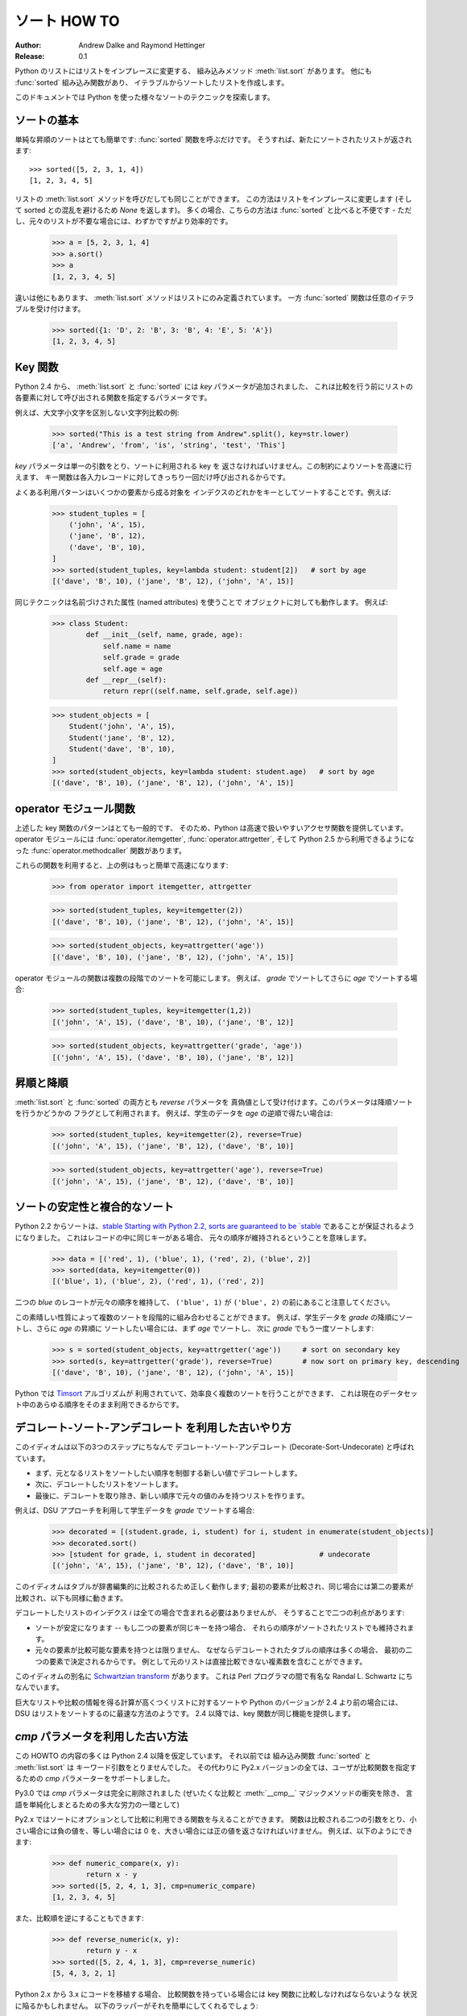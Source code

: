.. _sortinghowto:

ソート HOW TO
*************

:Author: Andrew Dalke and Raymond Hettinger
:Release: 0.1

..
  Python lists have a built-in :meth:`list.sort` method that modifies the list
  in-place.  There is also a :func:`sorted` built-in function that builds a new
  sorted list from an iterable.

Python のリストにはリストをインプレースに変更する、
組み込みメソッド :meth:`list.sort` があります。
他にも :func:`sorted` 組み込み関数があり、
イテラブルからソートしたリストを作成します。

..
  In this document, we explore the various techniques for sorting data using Python.

このドキュメントでは Python を使った様々なソートのテクニックを探索します。

..
  Sorting Basics
  ==============

ソートの基本
============

..
  A simple ascending sort is very easy: just call the :func:`sorted` function. It
  returns a new sorted list::

単純な昇順のソートはとても簡単です: :func:`sorted` 関数を呼ぶだけです。
そうすれば、新たにソートされたリストが返されます::

    >>> sorted([5, 2, 3, 1, 4])
    [1, 2, 3, 4, 5]

..
  You can also use the :meth:`list.sort` method of a list. It modifies the list
  in-place (and returns *None* to avoid confusion). Usually it's less convenient
  than :func:`sorted` - but if you don't need the original list, it's slightly
  more efficient.

リストの :meth:`list.sort` メソッドを呼びだしても同じことができます。
この方法はリストをインプレースに変更します
(そして sorted との混乱を避けるため *None* を返します)。
多くの場合、こちらの方法は :func:`sorted` と比べると不便です
- ただし、元々のリストが不要な場合には、わずかですがより効率的です。

    >>> a = [5, 2, 3, 1, 4]
    >>> a.sort()
    >>> a
    [1, 2, 3, 4, 5]

..
  Another difference is that the :meth:`list.sort` method is only defined for
  lists. In contrast, the :func:`sorted` function accepts any iterable.

違いは他にもあります、 :meth:`list.sort` メソッドはリストにのみ定義されています。
一方 :func:`sorted` 関数は任意のイテラブルを受け付けます。

    >>> sorted({1: 'D', 2: 'B', 3: 'B', 4: 'E', 5: 'A'})
    [1, 2, 3, 4, 5]

..
  Key Functions
  =============

Key 関数
========

..
  Starting with Python 2.4, both :meth:`list.sort` and :func:`sorted` added a
  *key* parameter to specify a function to be called on each list element prior to
  making comparisons.

Python 2.4 から、 :meth:`list.sort` と :func:`sorted` には *key* パラメータが追加されました、
これは比較を行う前にリストの各要素に対して呼び出される関数を指定するパラメータです。

..
  For example, here's a case-insensitive string comparison:

例えば、大文字小文字を区別しない文字列比較の例:

    >>> sorted("This is a test string from Andrew".split(), key=str.lower)
    ['a', 'Andrew', 'from', 'is', 'string', 'test', 'This']

..
  The value of the *key* parameter should be a function that takes a single argument
  and returns a key to use for sorting purposes. This technique is fast because
  the key function is called exactly once for each input record.

*key* パラメータは単一の引数をとり、ソートに利用される key を
返さなければいけません。この制約によりソートを高速に行えます、
キー関数は各入力レコードに対してきっちり一回だけ呼び出されるからです。

..
  A common pattern is to sort complex objects using some of the object's indices
  as keys. For example:

よくある利用パターンはいくつかの要素から成る対象を
インデクスのどれかをキーとしてソートすることです。例えば:

    >>> student_tuples = [
        ('john', 'A', 15),
        ('jane', 'B', 12),
        ('dave', 'B', 10),
    ]
    >>> sorted(student_tuples, key=lambda student: student[2])   # sort by age
    [('dave', 'B', 10), ('jane', 'B', 12), ('john', 'A', 15)]

..
  The same technique works for objects with named attributes. For example:

同じテクニックは名前づけされた属性 (named attributes) を使うことで
オブジェクトに対しても動作します。
例えば:

    >>> class Student:
            def __init__(self, name, grade, age):
                self.name = name
                self.grade = grade
                self.age = age
            def __repr__(self):
                return repr((self.name, self.grade, self.age))

    >>> student_objects = [
        Student('john', 'A', 15),
        Student('jane', 'B', 12),
        Student('dave', 'B', 10),
    ]
    >>> sorted(student_objects, key=lambda student: student.age)   # sort by age
    [('dave', 'B', 10), ('jane', 'B', 12), ('john', 'A', 15)]

..
  Operator Module Functions
  =========================

operator モジュール関数
=======================

..
  The key-function patterns shown above are very common, so Python provides
  convenience functions to make accessor functions easier and faster. The operator
  module has :func:`operator.itemgetter`, :func:`operator.attrgetter`, and
  starting in Python 2.5 a :func:`operator.methodcaller` function.

上述した key 関数のパターンはとても一般的です、
そのため、Python は高速で扱いやすいアクセサ関数を提供しています。
operator モジュールには :func:`operator.itemgetter`, 
:func:`operator.attrgetter`, そして Python 2.5 から利用できるようになった
:func:`operator.methodcaller` 関数があります。

..
  Using those functions, the above examples become simpler and faster:

これらの関数を利用すると、上の例はもっと簡単で高速になります:

    >>> from operator import itemgetter, attrgetter

    >>> sorted(student_tuples, key=itemgetter(2))
    [('dave', 'B', 10), ('jane', 'B', 12), ('john', 'A', 15)]

    >>> sorted(student_objects, key=attrgetter('age'))
    [('dave', 'B', 10), ('jane', 'B', 12), ('john', 'A', 15)]

..
  The operator module functions allow multiple levels of sorting. For example, to
  sort by *grade* then by *age*:

operator モジュールの関数は複数の段階でのソートを可能にします。
例えば、 *grade* でソートしてさらに *age* でソートする場合:

    >>> sorted(student_tuples, key=itemgetter(1,2))
    [('john', 'A', 15), ('dave', 'B', 10), ('jane', 'B', 12)]

    >>> sorted(student_objects, key=attrgetter('grade', 'age'))
    [('john', 'A', 15), ('dave', 'B', 10), ('jane', 'B', 12)]

..
  Ascending and Descending
  ========================

昇順と降順
==========

..
  Both :meth:`list.sort` and :func:`sorted` accept a *reverse* parameter with a
  boolean value. This is using to flag descending sorts. For example, to get the
  student data in reverse *age* order:

:meth:`list.sort` と :func:`sorted` の両方とも *reverse* パラメータを
真偽値として受け付けます。このパラメータは降順ソートを行うかどうかの
フラグとして利用されます。
例えば、学生のデータを *age* の逆順で得たい場合は:

    >>> sorted(student_tuples, key=itemgetter(2), reverse=True)
    [('john', 'A', 15), ('jane', 'B', 12), ('dave', 'B', 10)]

    >>> sorted(student_objects, key=attrgetter('age'), reverse=True)
    [('john', 'A', 15), ('jane', 'B', 12), ('dave', 'B', 10)]

..
  Sort Stability and Complex Sorts
  ================================

ソートの安定性と複合的なソート
==============================

..
  Starting with Python 2.2, sorts are guaranteed to be `stable
  <http://en.wikipedia.org/wiki/Sorting_algorithm#Stability>`_\. That means that
  when multiple records have the same key, their original order is preserved.

Python 2.2 からソートは、`stable 
Starting with Python 2.2, sorts are guaranteed to be `stable
<http://en.wikipedia.org/wiki/Sorting_algorithm#Stability>`_
であることが保証されるようになりました。
これはレコードの中に同じキーがある場合、
元々の順序が維持されるということを意味します。

    >>> data = [('red', 1), ('blue', 1), ('red', 2), ('blue', 2)]
    >>> sorted(data, key=itemgetter(0))
    [('blue', 1), ('blue', 2), ('red', 1), ('red', 2)]

..
  Notice how the two records for *blue* retain their original order so that
  ``('blue', 1)`` is guaranteed to precede ``('blue', 2)``.

二つの *blue* のレコートが元々の順序を維持して、
``('blue', 1)`` が ``('blue', 2)`` の前にあること注意してください。

..
  This wonderful property lets you build complex sorts in a series of sorting
  steps. For example, to sort the student data by descending *grade* and then
  ascending *age*, do the *age* sort first and then sort again using *grade*:

この素晴しい性質によって複数のソートを段階的に組み合わせることができます。
例えば、学生データを *grade* の降順にソートし、さらに *age* の昇順に
ソートしたい場合には、まず *age* でソートし、
次に *grade* でもう一度ソートします:

    >>> s = sorted(student_objects, key=attrgetter('age'))     # sort on secondary key
    >>> sorted(s, key=attrgetter('grade'), reverse=True)       # now sort on primary key, descending
    [('dave', 'B', 10), ('jane', 'B', 12), ('john', 'A', 15)]

..
  The `Timsort <http://en.wikipedia.org/wiki/Timsort>`_ algorithm used in Python
  does multiple sorts efficiently because it can take advantage of any ordering
  already present in a dataset.

Python では `Timsort <http://en.wikipedia.org/wiki/Timsort>`_ アルゴリズムが
利用されていて、効率良く複数のソートを行うことができます、
これは現在のデータセット中のあらゆる順序をそのまま利用できるからです。

..
  The Old Way Using Decorate-Sort-Undecorate
  ==========================================

デコレート-ソート-アンデコレート を利用した古いやり方
=====================================================

..
  This idiom is called Decorate-Sort-Undecorate after its three steps:
  
  * First, the initial list is decorated with new values that control the sort order.
  
  * Second, the decorated list is sorted.
  
  * Finally, the decorations are removed, creating a list that contains only the
    initial values in the new order.

このイディオムは以下の3つのステップにちなんで 
デコレート-ソート-アンデコレート (Decorate-Sort-Undecorate) と呼ばれています。

* まず、元となるリストをソートしたい順序を制御する新しい値でデコレートします。

* 次に、デコレートしたリストをソートします。

* 最後に、デコレートを取り除き、新しい順序で元々の値のみを持つリストを作ります。

..
  For example, to sort the student data by *grade* using the DSU approach:

例えば、DSU アプローチを利用して学生データを *grade* でソートする場合:

    >>> decorated = [(student.grade, i, student) for i, student in enumerate(student_objects)]
    >>> decorated.sort()
    >>> [student for grade, i, student in decorated]               # undecorate
    [('john', 'A', 15), ('jane', 'B', 12), ('dave', 'B', 10)]

..
  This idiom works because tuples are compared lexicographically; the first items
  are compared; if they are the same then the second items are compared, and so
  on.

このイディオムはタブルが辞書編集的に比較されるため正しく動作します;
最初の要素が比較され、同じ場合には第二の要素が比較され、以下も同様に動きます。

..
  It is not strictly necessary in all cases to include the index *i* in the
  decorated list, but including it gives two benefits:
  
  * The sort is stable -- if two items have the same key, their order will be
    preserved in the sorted list.
  
  * The original items do not have to be comparable because the ordering of the
    decorated tuples will be determined by at most the first two items. So for
    example the original list could contain complex numbers which cannot be sorted
    directly.

デコレートしたリストのインデクス *i* は全ての場合で含まれる必要はありませんが、
そうすることで二つの利点があります:

* ソートが安定になります -- もし二つの要素が同じキーを持つ場合、
  それらの順序がソートされたリストでも維持されます。

* 元々の要素が比較可能な要素を持つとは限りません、
  なぜならデコレートされたタブルの順序は多くの場合、
  最初の二つの要素で決定されるからです。
  例として元のリストは直接比較できない複素数を含むことができます。

..
  Another name for this idiom is
  `Schwartzian transform <http://en.wikipedia.org/wiki/Schwartzian_transform>`_\,
  after Randal L. Schwartz, who popularized it among Perl programmers.

このイディオムの別名に
`Schwartzian transform <http://en.wikipedia.org/wiki/Schwartzian_transform>`_
があります。
これは Perl プログラマの間で有名な Randal L. Schwartz にちなんでいます。

..
  For large lists and lists where the comparison information is expensive to
  calculate, and Python versions before 2.4, DSU is likely to be the fastest way
  to sort the list. For 2.4 and later, key functions provide the same
  functionality.

巨大なリストや比較の情報を得る計算が高くつくリストに対するソートや
Python のバージョンが 2.4 より前の場合には、
DSU はリストをソートするのに最速な方法のようです。
2.4 以降では、key 関数が同じ機能を提供します。

..
  The Old Way Using the *cmp* Parameter
  =====================================

*cmp* パラメータを利用した古い方法
==================================

..
  Many constructs given in this HOWTO assume Python 2.4 or later. Before that,
  there was no :func:`sorted` builtin and :meth:`list.sort` took no keyword
  arguments. Instead, all of the Py2.x versions supported a *cmp* parameter to
  handle user specified comparison functions.

この HOWTO の内容の多くは Python 2.4 以降を仮定しています。
それ以前では 組み込み関数 :func:`sorted` と :meth:`list.sort` は
キーワード引数をとりませんでした。
その代わりに Py2.x バージョンの全ては、ユーザが比較関数を指定するための
*cmp* パラメーターをサポートしました。

..
  In Py3.0, the *cmp* parameter was removed entirely (as part of a larger effort to
  simplify and unify the language, eliminating the conflict between rich
  comparisons and the :meth:`__cmp__` magic method).

Py3.0 では *cmp* パラメータは完全に削除されました
(ぜいたくな比較と :meth:`__cmp__` マジックメソッドの衝突を除き、
言語を単純化しまとるための多大な労力の一環として)

..
  In Py2.x, sort allowed an optional function which can be called for doing the
  comparisons. That function should take two arguments to be compared and then
  return a negative value for less-than, return zero if they are equal, or return
  a positive value for greater-than. For example, we can do:

Py2.x ではソートにオプションとして比較に利用できる関数を与えることができます。
関数は比較される二つの引数をとり、小さい場合には負の値を、等しい場合には
0 を、大きい場合には正の値を返さなければいけません。
例えば、以下のようにできます:

    >>> def numeric_compare(x, y):
            return x - y
    >>> sorted([5, 2, 4, 1, 3], cmp=numeric_compare)
    [1, 2, 3, 4, 5]

..
  Or you can reverse the order of comparison with:

また、比較順を逆にすることもできます:

    >>> def reverse_numeric(x, y):
            return y - x
    >>> sorted([5, 2, 4, 1, 3], cmp=reverse_numeric)
    [5, 4, 3, 2, 1]

..
  When porting code from Python 2.x to 3.x, the situation can arise when you have
  the user supplying a comparison function and you need to convert that to a key
  function. The following wrapper makes that easy to do::

Python 2.x から 3.x にコードを移植する場合、
比較関数を持っている場合には key 関数に比較しなければならないような
状況に陥るかもしれません。
以下のラッパーがそれを簡単にしてくれるでしょう::

    def cmp_to_key(mycmp):
        'Convert a cmp= function into a key= function'
        class K(object):
            def __init__(self, obj, *args):
                self.obj = obj
            def __lt__(self, other):
                return mycmp(self.obj, other.obj) < 0
            def __gt__(self, other):
                return mycmp(self.obj, other.obj) > 0
            def __eq__(self, other):
                return mycmp(self.obj, other.obj) == 0
            def __le__(self, other):
                return mycmp(self.obj, other.obj) <= 0
            def __ge__(self, other):
                return mycmp(self.obj, other.obj) >= 0
            def __ne__(self, other):
                return mycmp(self.obj, other.obj) != 0
        return K

..
  To convert to a key function, just wrap the old comparison function:

key 関数を変換するには、古い比較関数をラップするだけです:

    >>> sorted([5, 2, 4, 1, 3], key=cmp_to_key(reverse_numeric))
    [5, 4, 3, 2, 1]

..
  In Python 2.7, the :func:`functools.cmp_to_key` function was added to the
  functools module.

Python 2.7 には、functools モジュールに :func:`functools.cmp_to_key` 関数が
追加されました。

..
  Odd and Ends
  ============

残りいくつかとまとめ
====================

..
  * For locale aware sorting, use :func:`locale.strxfrm` for a key function or
    :func:`locale.strcoll` for a comparison function.

* ロケールに注意したソートをするには、キー関数 :func:`locale.strxfrm` を
  利用するか、比較関数に :func:`locale.strcoll` を利用します。

..
  * The *reverse* parameter still maintains sort stability (i.e. records with
    equal keys retain the original order). Interestingly, that effect can be
    simulated without the parameter by using the builtin :func:`reversed` function
    twice:

* *reverse* パラメータはソートの安定性を保ちます
  (つまり、レコードのキーが等しい場合元々の順序が維持されます)。
  面白いことにこの影響はパラメータ無しで :func:`reversed` 関数を
  二回使うことで模倣することができます:

    >>> data = [('red', 1), ('blue', 1), ('red', 2), ('blue', 2)]
    >>> assert sorted(data, reverse=True) == list(reversed(sorted(reversed(data))))

..
  * The sort routines are guaranteed to use :meth:`__lt__` when making comparisons
    between two objects. So, it is easy to add a standard sort order to a class by
    defining an :meth:`__lt__` method::

* ソートルーチンは二つのオブジェクトを比較するのに
  :meth:`__lt__` を利用することを保証しています。
  そのため :meth:`__lt__` メソッドを定義することで、
  標準のソート順序を追加できます。

    >>> Student.__lt__ = lambda self, other: self.age < other.age
    >>> sorted(student_objects)
    [('dave', 'B', 10), ('jane', 'B', 12), ('john', 'A', 15)]

..
  * Key functions need not depend directly on the objects being sorted. A key
    function can also access external resources. For instance, if the student grades
    are stored in a dictionary, they can be used to sort a separate list of student
    names:

* key 関数はソートするオブジェクトに依存する必要はありません。
  key 関数は外部リソースにアクセスすることもできます。
  例えば学生の成績が辞書に保存されている場合、それを利用して
  別の学生の名前のリストをソートすることができます:

  >>> students = ['dave', 'john', 'jane']
  >>> newgrades = {'john': 'F', 'jane':'A', 'dave': 'C'}
  >>> sorted(students, key=newgrades.__getitem__)
  ['jane', 'dave', 'john']
